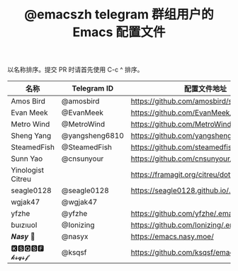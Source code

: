 #+TITLE:   @emacszh telegram 群组用户的 Emacs 配置文件

以名称排序。提交 PR 时请首先使用 C-c ^ 排序。

| 名称              | Telegram ID    | 配置文件地址                               | 博客或主页                  |
|-------------------+----------------+--------------------------------------------+-----------------------------|
| Amos Bird         | @amosbird      | https://github.com/amosbird/serverconfig   |                             |
| Evan Meek         | @EvanMeek      | https://github.com/EvanMeek/.emacs.d       | https://evanmeek.github.io/ |
| Metro Wind        | @MetroWind     | https://github.com/MetroWind/dotfiles-mac  | https://darksair.org/       |
| Sheng Yang        | @yangsheng6810 | https://github.com/yangsheng6810/dotfiles/ |                             |
| SteamedFish       | @SteamedFish   | https://github.com/steamedfish/dotfiles    | https://steamedfish.org/    |
| Sunn Yao          | @cnsunyour     | https://github.com/cnsunyour/.doom.d       |                             |
| Yinologist Citreu |                | https://framagit.org/citreu/dotfiles       | https://cireu.github.io/    |
| seagle0128        | @seagle0128    | https://seagle0128.github.io/.emacs.d/     |                             |
| wgjak47           | @wgjak47       |                                            | http://wgjak47.me/          |
| yfzhe             | @yfzhe         | https://github.com/yfzhe/.emacs.d          |                             |
| ɓuızıuoI          | @Ionizing      | https://github.com/Ionizing/.emacs.d       |                             |
| 𝑵𝒂𝒔𝒚 🧶           | @nasyx         | https://emacs.nasy.moe/                    | https://nasy.moe/           |
| 🅺🆂🆀🆂🅵 𝓴𝓼𝓺𝓼𝓯       | @ksqsf         | https://github.com/ksqsf/emacs-config      | https://ksqsf.moe/          |
